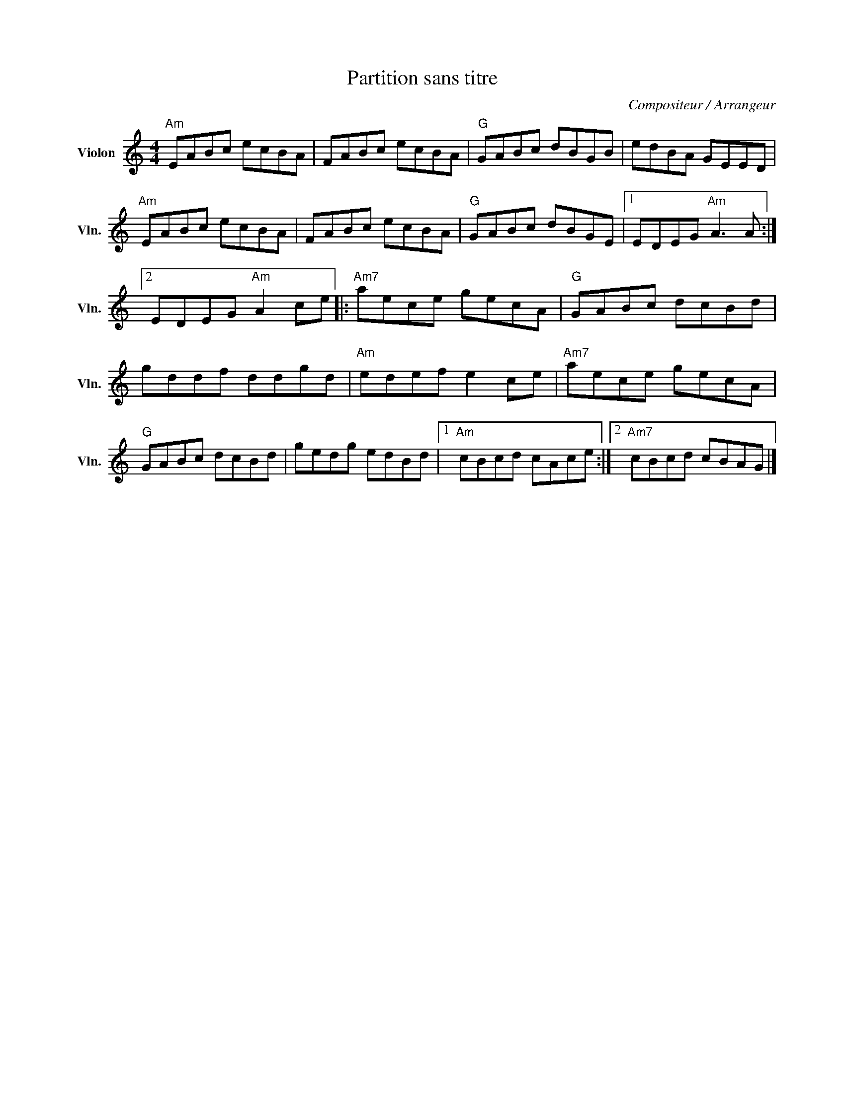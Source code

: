 X:1
T:Partition sans titre
C:Compositeur / Arrangeur
L:1/8
M:4/4
I:linebreak $
K:C
V:1 treble nm="Violon" snm="Vln."
V:1
"Am" EABc ecBA | FABc ecBA |"G" GABc dBGB | edBA GEED |"Am" EABc ecBA | FABc ecBA |"G" GABc dBGE |1 %7
 EDEG"Am" A3 A :|2 EDEG"Am" A2 ce |:"Am7" aece gecA |"G" GABc dcBd | gddf ddgd |"Am" edef e2 ce | %13
"Am7" aece gecA |"G" GABc dcBd | gedg edBd |1"Am" cBcd cAce :|2"Am7" cBcd cBAG |] %18
